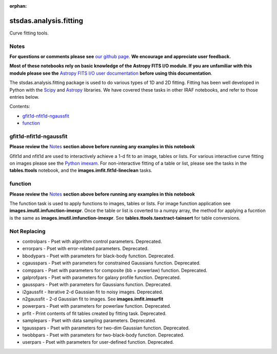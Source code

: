 :orphan:


stsdas.analysis.fitting
=======================

Curve fitting tools.

Notes
-----

**For questions or comments please see** `our github
page <https://github.com/spacetelescope/stak>`__. **We encourage and
appreciate user feedback.**

**Most of these notebooks rely on basic knowledge of the Astropy FITS
I/O module. If you are unfamiliar with this module please see the**
`Astropy FITS I/O user
documentation <http://docs.astropy.org/en/stable/io/fits/>`__ **before
using this documentation**.

The stsdas.analysis.fitting package is used to do various types of 1D
and 2D fitting. Fitting has been well developed in Python with the
`Scipy <https://docs.scipy.org/doc/scipy/reference/>`__ and
`Astropy <http://docs.astropy.org/en/stable/>`__ libraries. We have
covered these tasks in other IRAF notebooks, and refer to those entries
below.

Contents:

-  `gfit1d-nfit1d-ngaussfit <#gfit1d-nfit1d-ngaussfit>`__
-  `function <#function>`__





gfit1d-nfit1d-ngaussfit
-----------------------

**Please review the** `Notes <#notes>`__ **section above before running
any examples in this notebook**

Gfit1d and nfit1d are used to interactively achieve a 1-d fit to an
image, tables or lists. For various interactive curve fitting on images
please see the `Python
imexam <http://imexam.readthedocs.io/en/v0.7.1/imexam/imexam_command.html#>`__.
For non-interactive fitting of a table or list, please see the tasks in
the **tables.ttools** notebook, and the **images.imfit.fit1d-lineclean**
tasks.



function
--------

**Please review the** `Notes <#notes>`__ **section above before running
any examples in this notebook**

The function task is used to apply functions to images, tables or lists.
For image function application see **images.imutil.imfunction-imexpr**.
Once the table or list is coverted to a numpy array, the method for
applying a fucntion is the same as **images.imutil.imfunction-imexpr**.
See **tables.ttools.taextract-tainsert** for table conversions.





Not Replacing
-------------

-  controlpars - Pset with algorithm control parameters. Deprecated.
-  errorpars - Pset with error-related parameters. Deprecated.
-  bbodypars - Pset with parameters for black-body function. Deprecated.
-  cgausspars - Pset with parameters for constrained Gaussians function.
   Deprecated.
-  comppars - Pset with parameters for composite (bb + powerlaw)
   function. Deprecated.
-  galprofpars - Pset with parameters for galaxy profile function.
   Deprecated.
-  gausspars - Pset with parameters for Gaussians function. Deprecated.
-  i2gaussfit - Iterative 2-d Gaussian fit to noisy images. Deprecated.
-  n2gaussfit - 2-d Gaussian fit to images. See
   **images.imfit.imsurfit**
-  powerpars - Pset with parameters for powerlaw function. Deprecated.
-  prfit - Print contents of fit tables created by fitting task.
   Deprecated.
-  samplepars - Pset with data sampling parameters. Deprecated.
-  tgausspars - Pset with parameters for two-dim Gaussian function.
   Deprecated.
-  twobbpars - Pset with parameters for two-black-body function.
   Deprecated.
-  userpars - Pset with parameters for user-defined function.
   Deprecated.
